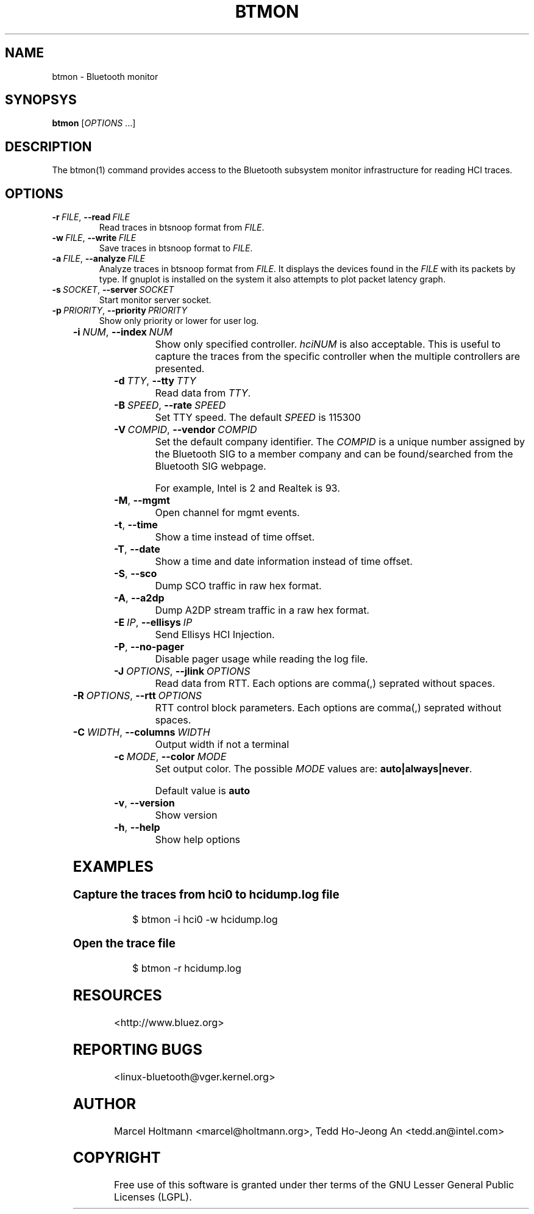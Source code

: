 '\" t
.\" Man page generated from reStructuredText.
.
.
.nr rst2man-indent-level 0
.
.de1 rstReportMargin
\\$1 \\n[an-margin]
level \\n[rst2man-indent-level]
level margin: \\n[rst2man-indent\\n[rst2man-indent-level]]
-
\\n[rst2man-indent0]
\\n[rst2man-indent1]
\\n[rst2man-indent2]
..
.de1 INDENT
.\" .rstReportMargin pre:
. RS \\$1
. nr rst2man-indent\\n[rst2man-indent-level] \\n[an-margin]
. nr rst2man-indent-level +1
.\" .rstReportMargin post:
..
.de UNINDENT
. RE
.\" indent \\n[an-margin]
.\" old: \\n[rst2man-indent\\n[rst2man-indent-level]]
.nr rst2man-indent-level -1
.\" new: \\n[rst2man-indent\\n[rst2man-indent-level]]
.in \\n[rst2man-indent\\n[rst2man-indent-level]]u
..
.TH "BTMON" "1" "April 2021" "BlueZ" "Linux System Administration"
.SH NAME
btmon \- Bluetooth monitor
.SH SYNOPSYS
.sp
\fBbtmon\fP [\fIOPTIONS\fP ...]
.SH DESCRIPTION
.sp
The  btmon(1) command  provides  access  to the Bluetooth subsystem monitor
infrastructure for reading HCI traces.
.SH OPTIONS
.INDENT 0.0
.TP
.BI \-r \ FILE\fR,\fB \ \-\-read \ FILE
Read traces in btsnoop format from \fIFILE\fP\&.
.TP
.BI \-w \ FILE\fR,\fB \ \-\-write \ FILE
Save traces in btsnoop format to \fIFILE\fP\&.
.TP
.BI \-a \ FILE\fR,\fB \ \-\-analyze \ FILE
Analyze traces in btsnoop format from \fIFILE\fP\&.
It displays the devices found in the \fIFILE\fP with
its packets by type. If gnuplot is installed on
the system it also attempts to plot packet latency
graph.
.TP
.BI \-s \ SOCKET\fR,\fB \ \-\-server \ SOCKET
Start monitor server socket.
.TP
.BI \-p \ PRIORITY\fR,\fB \ \-\-priority \ PRIORITY
Show only priority or lower for user log.
.UNINDENT
.TS
box center;
l|l.
T{
\fIPRIORITY\fP
T}	T{
NAME
T}
_
T{
\fB3\fP
T}	T{
Error
T}
_
T{
\fB4\fP
T}	T{
Warning
T}
_
T{
\fB6\fP
T}	T{
Information (Default)
T}
_
T{
\fB7\fP
T}	T{
Debug. \fBdebug\fP can be used.
T}
.TE
.INDENT 0.0
.TP
.BI \-i \ NUM\fR,\fB \ \-\-index \ NUM
Show only specified controller. \fIhciNUM\fP is also
acceptable. This is useful to capture the traces
from the specific controller when the multiple
controllers are presented.
.TP
.BI \-d \ TTY\fR,\fB \ \-\-tty \ TTY
Read data from \fITTY\fP\&.
.TP
.BI \-B \ SPEED\fR,\fB \ \-\-rate \ SPEED
Set TTY speed. The default \fISPEED\fP is 115300
.TP
.BI \-V \ COMPID\fR,\fB \ \-\-vendor \ COMPID
Set the default company identifier. The \fICOMPID\fP is
a unique number assigned by the Bluetooth SIG to
a member company and can be found/searched from the
Bluetooth SIG webpage.
.sp
For example, Intel is 2 and Realtek is 93.
.TP
.B  \-M\fP,\fB  \-\-mgmt
Open channel for mgmt events.
.TP
.B  \-t\fP,\fB  \-\-time
Show a time instead of time offset.
.TP
.B  \-T\fP,\fB  \-\-date
Show a time and date information instead of
time offset.
.TP
.B  \-S\fP,\fB  \-\-sco
Dump SCO traffic in raw hex format.
.TP
.B  \-A\fP,\fB  \-\-a2dp
Dump A2DP stream traffic in a raw hex format.
.TP
.BI \-E \ IP\fR,\fB \ \-\-ellisys \ IP
Send Ellisys HCI Injection.
.TP
.B  \-P\fP,\fB  \-\-no\-pager
Disable pager usage while reading the log file.
.TP
.BI \-J \ OPTIONS\fR,\fB \ \-\-jlink \ OPTIONS
Read data from RTT.  Each options are comma(,)
seprated without spaces.
.UNINDENT
.TS
box center;
l|l.
T{
\fIOPTIONS\fP
T}	T{
Description
T}
_
T{
\fBDEVICE\fP
T}	T{
Required. Set the target device.
T}
_
T{
\fBSERIALNO\fP
T}	T{
(Optional) Set the USB serial number. Default is \fB0\fP\&.
T}
_
T{
\fBINTERFACE\fP
T}	T{
(Optional) Target interface. Default is \fBswd\fP\&.
T}
_
T{
\fBSPEED\fP
T}	T{
(Optional) Set target interface speed in kHz. Default is \fB1000\fP\&.
T}
.TE
.INDENT 0.0
.TP
.BI \-R \ OPTIONS\fR,\fB \ \-\-rtt \ OPTIONS
RTT control block parameters. Each options are
comma(,) seprated without spaces.
.UNINDENT
.TS
box center;
l|l.
T{
\fIOPTIONS\fP
T}	T{
Description
T}
_
T{
\fBADDRESS\fP
T}	T{
(Optional) Address of RTT buffer. Default is \fB0x00\fP
T}
_
T{
\fBAREA\fP
T}	T{
(Optional) Size of range to search in RTT buffer. Default is \fB0\fP
T}
_
T{
\fBNAME\fP
T}	T{
(Optional) Buffer name. Default is \fBbtmonitor\fP
T}
.TE
.INDENT 0.0
.TP
.BI \-C \ WIDTH\fR,\fB \ \-\-columns \ WIDTH
Output width if not a terminal
.TP
.BI \-c \ MODE\fR,\fB \ \-\-color \ MODE
Set output color. The possible \fIMODE\fP values are:
\fBauto|always|never\fP\&.
.sp
Default value is \fBauto\fP
.TP
.B  \-v\fP,\fB  \-\-version
Show version
.TP
.B  \-h\fP,\fB  \-\-help
Show help options
.UNINDENT
.SH EXAMPLES
.SS Capture the traces from hci0 to hcidump.log file
.INDENT 0.0
.INDENT 3.5
.sp
.EX
$ btmon \-i hci0 \-w hcidump.log
.EE
.UNINDENT
.UNINDENT
.SS Open the trace file
.INDENT 0.0
.INDENT 3.5
.sp
.EX
$ btmon \-r hcidump.log
.EE
.UNINDENT
.UNINDENT
.SH RESOURCES
.sp
 <http://www.bluez.org> 
.SH REPORTING BUGS
.sp
 <linux\-bluetooth@vger.kernel.org> 
.SH AUTHOR
Marcel Holtmann <marcel@holtmann.org>, Tedd Ho-Jeong An <tedd.an@intel.com>
.SH COPYRIGHT
Free use of this software is granted under ther terms of the GNU
Lesser General Public Licenses (LGPL).
.\" Generated by docutils manpage writer.
.

